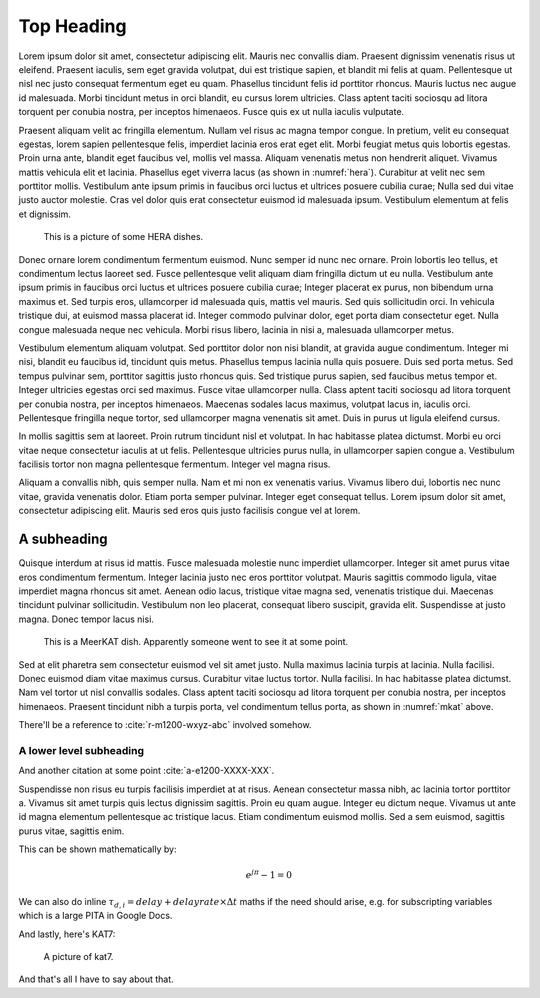 Top Heading
===========

Lorem ipsum dolor sit amet, consectetur adipiscing elit. Mauris nec convallis
diam. Praesent dignissim venenatis risus ut eleifend. Praesent iaculis, sem eget
gravida volutpat, dui est tristique sapien, et blandit mi felis at quam.
Pellentesque ut nisl nec justo consequat fermentum eget eu quam. Phasellus
tincidunt felis id porttitor rhoncus. Mauris luctus nec augue id malesuada.
Morbi tincidunt metus in orci blandit, eu cursus lorem ultricies. Class aptent
taciti sociosqu ad litora torquent per conubia nostra, per inceptos himenaeos.
Fusce quis ex ut nulla iaculis vulputate.

Praesent aliquam velit ac fringilla elementum. Nullam vel risus ac magna tempor
congue. In pretium, velit eu consequat egestas, lorem sapien pellentesque felis,
imperdiet lacinia eros erat eget elit. Morbi feugiat metus quis lobortis
egestas. Proin urna ante, blandit eget faucibus vel, mollis vel massa. Aliquam
venenatis metus non hendrerit aliquet. Vivamus mattis vehicula elit et lacinia.
Phasellus eget viverra lacus (as shown in :numref:`hera`). Curabitur at velit
nec sem porttitor mollis. Vestibulum ante ipsum primis in faucibus orci luctus
et ultrices posuere cubilia curae; Nulla sed dui vitae justo auctor molestie.
Cras vel dolor quis erat consectetur euismod id malesuada ipsum. Vestibulum
elementum at felis et dignissim.

.. _hera:
.. figure:: images/hera.jpg

    This is a picture of some HERA dishes.

Donec ornare lorem condimentum fermentum euismod. Nunc semper id nunc nec
ornare. Proin lobortis leo tellus, et condimentum lectus laoreet sed. Fusce
pellentesque velit aliquam diam fringilla dictum ut eu nulla. Vestibulum ante
ipsum primis in faucibus orci luctus et ultrices posuere cubilia curae; Integer
placerat ex purus, non bibendum urna maximus et. Sed turpis eros, ullamcorper
id malesuada quis, mattis vel mauris. Sed quis sollicitudin orci. In vehicula
tristique dui, at euismod massa placerat id. Integer commodo pulvinar dolor,
eget porta diam consectetur eget. Nulla congue malesuada neque nec vehicula.
Morbi risus libero, lacinia in nisi a, malesuada ullamcorper metus.

.. csv-table:: Sample table
    :file: table.csv
    :header-rows: 1

Vestibulum elementum aliquam volutpat. Sed porttitor dolor non nisi blandit, at
gravida augue condimentum. Integer mi nisi, blandit eu faucibus id, tincidunt
quis metus. Phasellus tempus lacinia nulla quis posuere. Duis sed porta metus.
Sed tempus pulvinar sem, porttitor sagittis justo rhoncus quis. Sed tristique
purus sapien, sed faucibus metus tempor et. Integer ultricies egestas orci sed
maximus. Fusce vitae ullamcorper nulla. Class aptent taciti sociosqu ad litora
torquent per conubia nostra, per inceptos himenaeos. Maecenas sodales lacus
maximus, volutpat lacus in, iaculis orci. Pellentesque fringilla neque tortor,
sed ullamcorper magna venenatis sit amet. Duis in purus ut ligula eleifend
cursus.

In mollis sagittis sem at laoreet. Proin rutrum tincidunt nisl et volutpat. In
hac habitasse platea dictumst. Morbi eu orci vitae neque consectetur iaculis at
ut felis. Pellentesque ultricies purus nulla, in ullamcorper sapien congue a.
Vestibulum facilisis tortor non magna pellentesque fermentum. Integer vel magna
risus.

Aliquam a convallis nibh, quis semper nulla. Nam et mi non ex venenatis varius.
Vivamus libero dui, lobortis nec nunc vitae, gravida venenatis dolor. Etiam
porta semper pulvinar. Integer eget consequat tellus. Lorem ipsum dolor sit
amet, consectetur adipiscing elit. Mauris sed eros quis justo facilisis congue
vel at lorem.


A subheading
------------

Quisque interdum at risus id mattis. Fusce malesuada molestie nunc imperdiet
ullamcorper. Integer sit amet purus vitae eros condimentum fermentum. Integer
lacinia justo nec eros porttitor volutpat. Mauris sagittis commodo ligula, vitae
imperdiet magna rhoncus sit amet. Aenean odio lacus, tristique vitae magna sed,
venenatis tristique dui. Maecenas tincidunt pulvinar sollicitudin. Vestibulum
non leo placerat, consequat libero suscipit, gravida elit. Suspendisse at
justo magna. Donec tempor lacus nisi.

.. _mkat:
.. figure:: images/mkat.jpg
    :width: 5cm

    This is a MeerKAT dish. Apparently someone went to see it at some point.

Sed at elit pharetra sem consectetur euismod vel sit amet justo. Nulla maximus
lacinia turpis at lacinia. Nulla facilisi. Donec euismod diam vitae maximus
cursus. Curabitur vitae luctus tortor. Nulla facilisi. In hac habitasse platea
dictumst. Nam vel tortor ut nisl convallis sodales. Class aptent taciti
sociosqu ad litora torquent per conubia nostra, per inceptos himenaeos.
Praesent tincidunt nibh a turpis porta, vel condimentum tellus porta, as shown
in :numref:`mkat` above.

There'll be a reference to :cite:`r-m1200-wxyz-abc` involved somehow.


A lower level subheading
^^^^^^^^^^^^^^^^^^^^^^^^

And another citation at some point :cite:`a-e1200-XXXX-XXX`.

Suspendisse non risus eu turpis facilisis imperdiet at at risus. Aenean
consectetur massa nibh, ac lacinia tortor porttitor a. Vivamus sit amet turpis
quis lectus dignissim sagittis. Proin eu quam augue. Integer eu dictum neque.
Vivamus ut ante id magna elementum pellentesque ac tristique lacus. Etiam
condimentum euismod mollis. Sed a sem euismod, sagittis purus vitae, sagittis
enim.

This can be shown mathematically by:

.. math::

    e^{j \pi} - 1 = 0

We can also do inline :math:`\tau_{d,i} = delay + delayrate \times \Delta t`
maths if the need should arise, e.g. for subscripting variables which is a large
PITA in Google Docs.

And lastly, here's KAT7:

.. _kat7:
.. figure:: images/kat7.jpg

    A picture of kat7.

And that's all I have to say about that.
